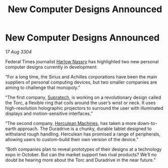 :PROPERTIES:
:ID:       0657e0c8-8de0-4fd5-85b3-580395c9745a
:END:
#+title: New Computer Designs Announced
#+filetags: :3304:galnet:

* New Computer Designs Announced

/17 Aug 3304/

Federal Times journalist [[id:81ba02cb-f405-4079-9207-63afc71263df][Harlow Nassry]] has highlighted two new personal computer designs currently in development: 

“For a long time, the Sirius and Achilles corporations have been the main suppliers of personal computing devices, but two smaller companies are aiming to challenge that monopoly.” 

“The first company, [[id:3e9f43fb-038f-46a6-be53-3c9af1bad474][Supratech]], is working on a revolutionary design called the Torc, a flexible ring that coils around the user’s wrist or neck. It uses high-resolution holographic projectors to surround the user with illuminated displays and motion-sensitive interfaces.” 

“The second company, [[id:46e9f326-2119-4d5b-a625-a32820a44642][Herculean Machines]], has taken a more down-to-earth approach. The Duradrive is a chunky, durable tablet designed to withstand rough handling. Herculean has promised a range of peripherals, allowing users to custom-build their own version of the device.” 

“Both companies plan to reveal prototypes of their designs at a technology expo in October. But can the market support two rival products? We’ll no doubt be hearing more about the Torc and Duradrive in the near future.”
